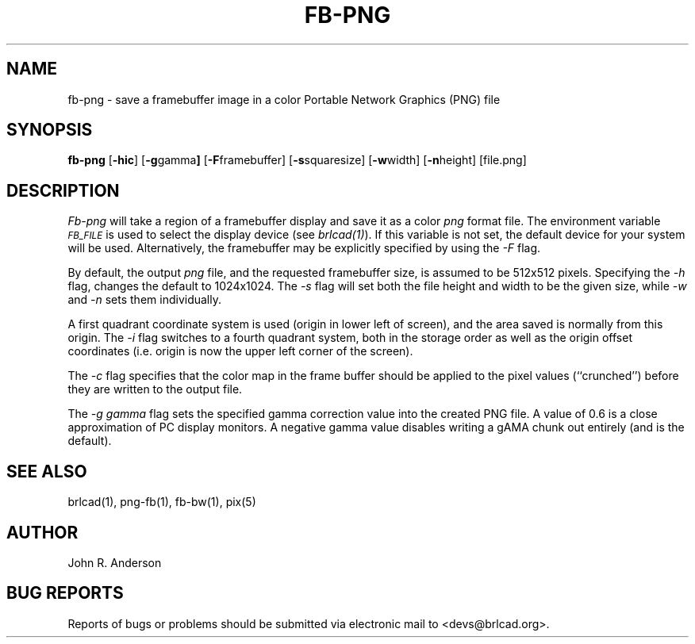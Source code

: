 .TH FB-PNG 1 BRL-CAD
.\"                       F B - P N G . 1
.\" BRL-CAD
.\"
.\" Copyright (c) 2005-2009 United States Government as represented by
.\" the U.S. Army Research Laboratory.
.\"
.\" Redistribution and use in source (Docbook format) and 'compiled'
.\" forms (PDF, PostScript, HTML, RTF, etc), with or without
.\" modification, are permitted provided that the following conditions
.\" are met:
.\"
.\" 1. Redistributions of source code (Docbook format) must retain the
.\" above copyright notice, this list of conditions and the following
.\" disclaimer.
.\"
.\" 2. Redistributions in compiled form (transformed to other DTDs,
.\" converted to PDF, PostScript, HTML, RTF, and other formats) must
.\" reproduce the above copyright notice, this list of conditions and
.\" the following disclaimer in the documentation and/or other
.\" materials provided with the distribution.
.\"
.\" 3. The name of the author may not be used to endorse or promote
.\" products derived from this documentation without specific prior
.\" written permission.
.\"
.\" THIS DOCUMENTATION IS PROVIDED BY THE AUTHOR AS IS'' AND ANY
.\" EXPRESS OR IMPLIED WARRANTIES, INCLUDING, BUT NOT LIMITED TO, THE
.\" IMPLIED WARRANTIES OF MERCHANTABILITY AND FITNESS FOR A PARTICULAR
.\" PURPOSE ARE DISCLAIMED. IN NO EVENT SHALL THE AUTHOR BE LIABLE FOR
.\" ANY DIRECT, INDIRECT, INCIDENTAL, SPECIAL, EXEMPLARY, OR
.\" CONSEQUENTIAL DAMAGES (INCLUDING, BUT NOT LIMITED TO, PROCUREMENT
.\" OF SUBSTITUTE GOODS OR SERVICES; LOSS OF USE, DATA, OR PROFITS; OR
.\" BUSINESS INTERRUPTION) HOWEVER CAUSED AND ON ANY THEORY OF
.\" LIABILITY, WHETHER IN CONTRACT, STRICT LIABILITY, OR TORT
.\" (INCLUDING NEGLIGENCE OR OTHERWISE) ARISING IN ANY WAY OUT OF THE
.\" USE OF THIS DOCUMENTATION, EVEN IF ADVISED OF THE POSSIBILITY OF
.\" SUCH DAMAGE.
.\"
.\".\".\"
.SH NAME
fb-png - save a framebuffer image in a color Portable Network Graphics (PNG) file
.SH SYNOPSIS
.B fb-png
.RB [ -hic ]
.RB [ -g gamma ]
.RB [ -F framebuffer]
.RB [ -s squaresize]
.RB [ -w width]
.RB [ -n height]
[file.png]
.SH DESCRIPTION
.I Fb-png
will take a region of a framebuffer display and save it as a color
.IR png
format file.
The environment
variable
.I
.SM FB_FILE
is used to select the display device (see
.IR brlcad(1) ).
If this variable is not set, the default device for your system will
be used.
Alternatively, the framebuffer may be explicitly specified
by using the
.I -F
flag.
.PP
By default, the output
.I png
file, and the requested framebuffer size, is assumed to be 512x512 pixels.
Specifying the
.I -h
flag, changes the default to 1024x1024.
The
.I -s
flag will set both the file height and width to be the given size, while
.I -w
and
.I -n
sets them individually.
.PP
A first quadrant coordinate system is used (origin in lower left of
screen), and the area saved is normally from this origin.
The
.I -i
flag switches to a fourth quadrant system, both in the storage order as
well as the origin offset coordinates (i.e. origin is now the upper left
corner of the screen).
.PP
The
.I -c
flag specifies that the color map in the frame buffer should
be applied to the pixel values (``crunched'') before they are written to the
output file.
.PP
The
.I -g gamma
flag sets the specified gamma correction value into the created PNG
file.  A value of 0.6 is a close approximation of PC display monitors.
A negative gamma value disables writing a gAMA chunk out entirely (and
is the default).
.SH "SEE ALSO"
brlcad(1), png-fb(1), fb-bw(1), pix(5)
.SH AUTHOR
John R. Anderson
.SH "BUG REPORTS"
Reports of bugs or problems should be submitted via electronic
mail to <devs@brlcad.org>.
